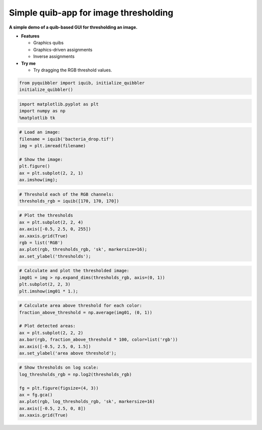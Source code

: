 Simple quib-app for image thresholding
--------------------------------------

**A simple demo of a quib-based GUI for thresholding an image.**

-  **Features**

   -  Graphics quibs
   -  Graphics-driven assignments
   -  Inverse assignments

-  **Try me**

   -  Try dragging the RGB threshold values.

.. code:: python

    from pyquibbler import iquib, initialize_quibbler
    initialize_quibbler()

.. code:: python

    import matplotlib.pyplot as plt
    import numpy as np
    %matplotlib tk

.. code:: python

    # Load an image:
    filename = iquib('bacteria_drop.tif') 
    img = plt.imread(filename)
    
    # Show the image:
    plt.figure()
    ax = plt.subplot(2, 2, 1)
    ax.imshow(img);

.. code:: python

    # Threshold each of the RGB channels:
    thresholds_rgb = iquib([170, 170, 170])

.. code:: python

    # Plot the thresholds
    ax = plt.subplot(2, 2, 4)
    ax.axis([-0.5, 2.5, 0, 255])
    ax.xaxis.grid(True)
    rgb = list('RGB')
    ax.plot(rgb, thresholds_rgb, 'sk', markersize=16);
    ax.set_ylabel('thresholds');

.. code:: python

    # Calculate and plot the thresholded image:
    img01 = img > np.expand_dims(thresholds_rgb, axis=(0, 1))
    plt.subplot(2, 2, 3)
    plt.imshow(img01 * 1.);

.. code:: python

    # Calculate area above threshold for each color:
    fraction_above_threshold = np.average(img01, (0, 1)) 
    
    # Plot detected areas:
    ax = plt.subplot(2, 2, 2)
    ax.bar(rgb, fraction_above_threshold * 100, color=list('rgb'))
    ax.axis([-0.5, 2.5, 0, 1.5])
    ax.set_ylabel('area above threshold');

.. code:: python

    # Show thresholds on log scale:
    log_thresholds_rgb = np.log2(thresholds_rgb)
    
    fg = plt.figure(figsize=(4, 3))
    ax = fg.gca()
    ax.plot(rgb, log_thresholds_rgb, 'sk', markersize=16)
    ax.axis([-0.5, 2.5, 0, 8])
    ax.xaxis.grid(True)
.. image:: ../images/demo_gif/quibdemo_image_thresholding.gif
